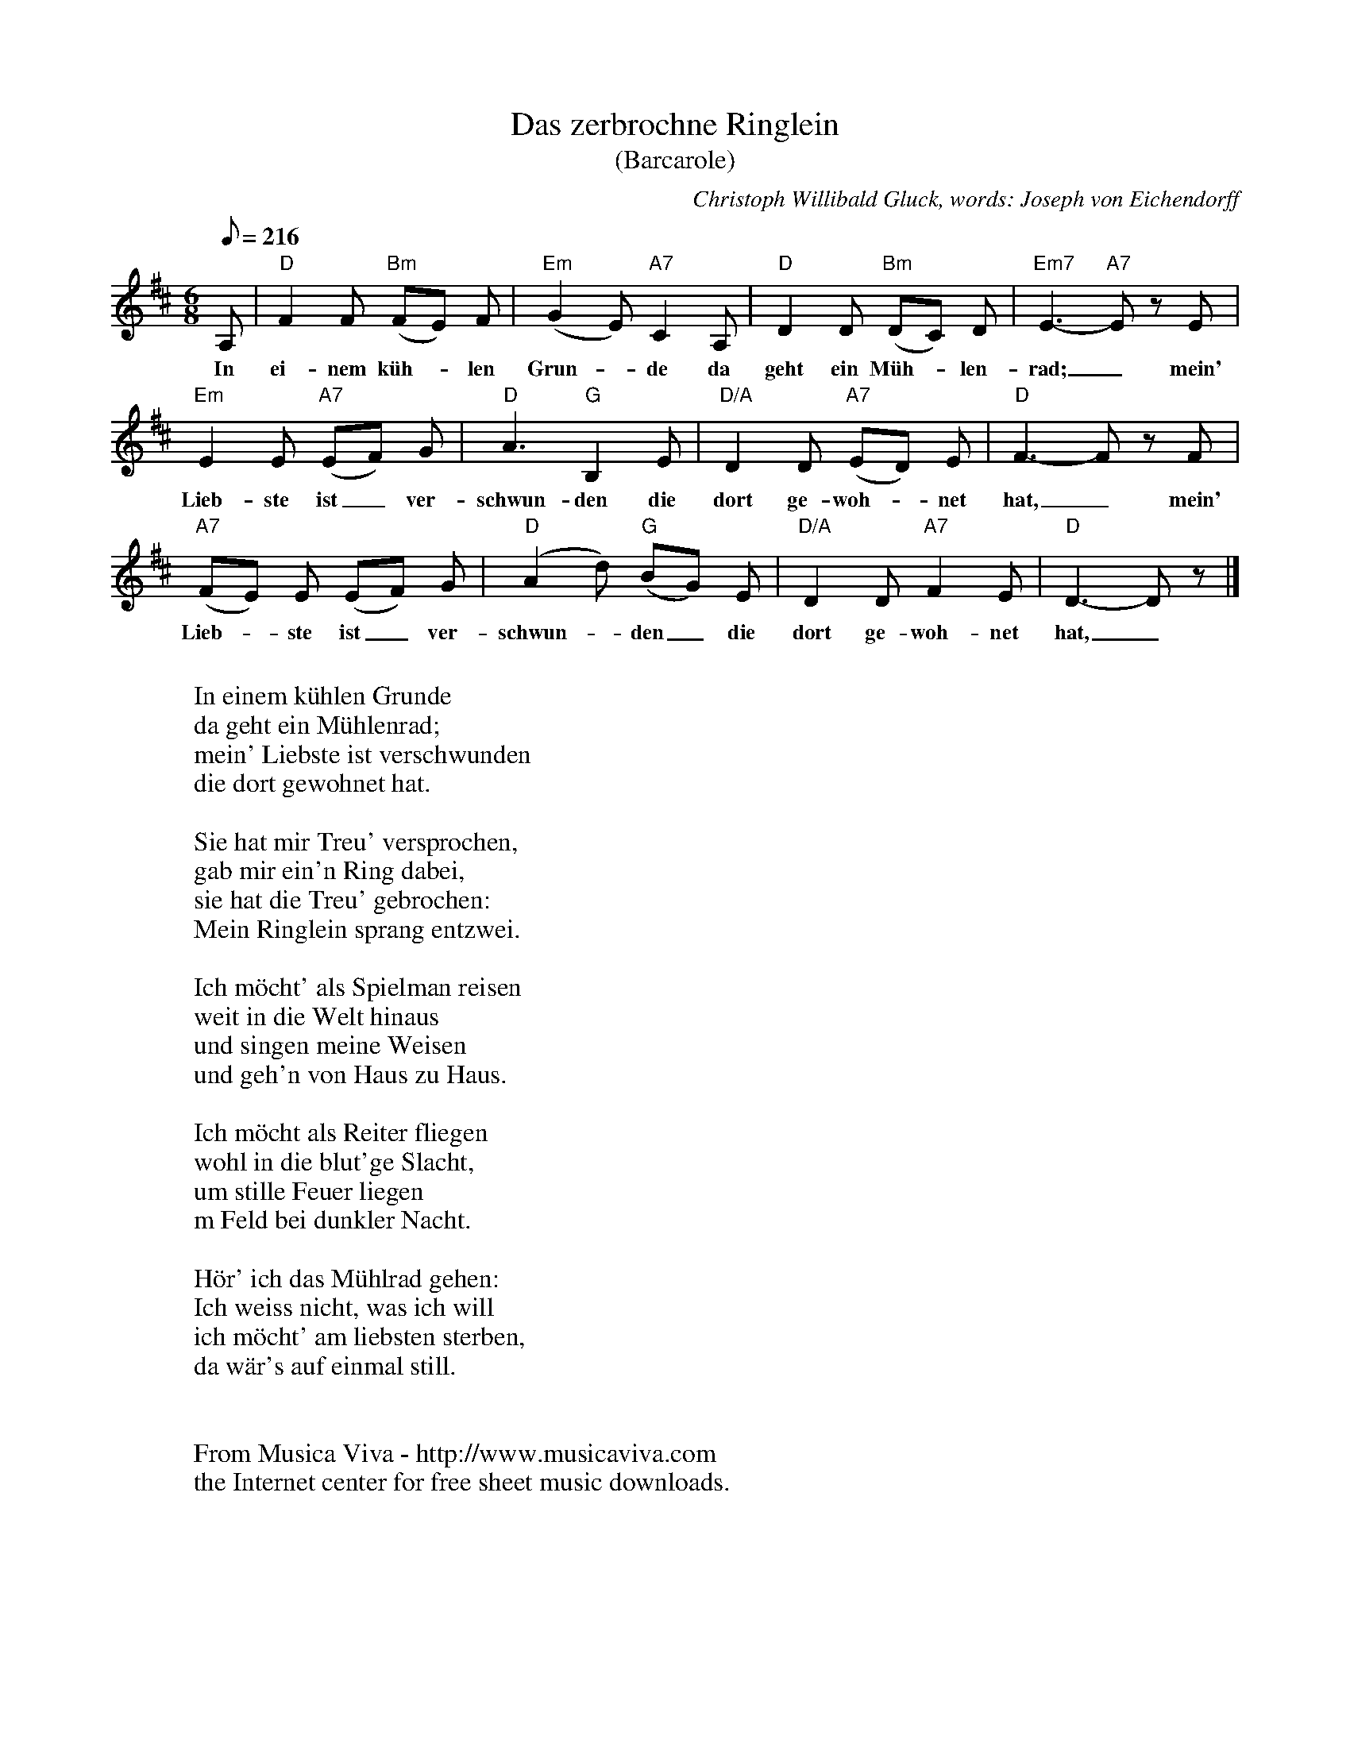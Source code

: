 X:383
T:Das zerbrochne Ringlein
T:(Barcarole)
C:Christoph Willibald Gluck, words: Joseph von Eichendorff
Z:Transcribed by Frank Nordberg - http://www.musicaviva.com
F:http://abc.musicaviva.com/tunes/gluck-christoph-willibald/gluck-ringlein-ls.abc
M:6/8
L:1/8
Q:216
K:D
A,|"D"F2 F "Bm"(FE) F|"Em"(G2E) "A7"C2 A,|"D"D2 D "Bm"(DC) D|"Em7"E3-"A7"E z E|
w:In ei-nem k\"uh--len Grun--de da geht ein M\"uh--len-rad;_ mein'
"Em"E2 E "A7"(EF) G|"D"A3 "G"B,2 E|"D/A"D2 D "A7"(ED) E|"D"F3-F z F|
w:Lieb-ste ist_ ver-schwun-den die dort ge-woh--net hat,_ mein'
"A7"(FE) E (EF) G|"D"(A2d) "G"(BG) E|"D/A"D2 D "A7"F2 E|"D"D3-D z|]
w:Lieb--ste ist_ ver-schwun--den_ die dort ge-woh-net hat,_
W:
W:In einem k\"uhlen Grunde
W:da geht ein M\"uhlenrad;
W:mein' Liebste ist verschwunden
W:die dort gewohnet hat.
W:
W:Sie hat mir Treu' versprochen,
W:gab mir ein'n Ring dabei,
W:sie hat die Treu' gebrochen:
W:Mein Ringlein sprang entzwei.
W:
W:Ich m\"ocht' als Spielman reisen
W:weit in die Welt hinaus
W:und singen meine Weisen
W:und geh'n von Haus zu Haus.
W:
W:Ich m\"ocht als Reiter fliegen
W:wohl in die blut'ge Slacht,
W:um stille Feuer liegen
W:m Feld bei dunkler Nacht.
W:
W:H\"or' ich das M\"uhlrad gehen:
W:Ich weiss nicht, was ich will
W:ich m\"ocht' am liebsten sterben,
W:da w\"ar's auf einmal still.
W:
W:
W:  From Musica Viva - http://www.musicaviva.com
W:  the Internet center for free sheet music downloads.

